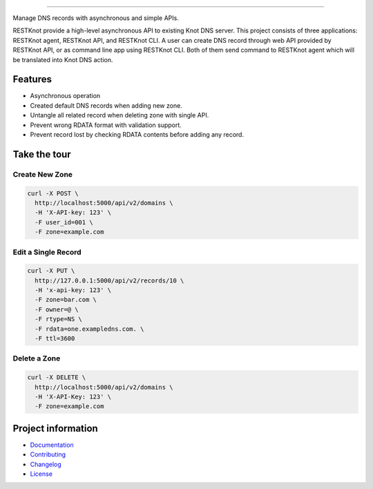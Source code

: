 .. raw:: html

    <p align="center">
        <a href="#readme">
            <img alt="RESTKnot logo" src="https://github.com/BiznetGIO/RESTKnot/blob/master/docs/img/resknot-banner.svg" height="150" width="500">
        </a>
    </p>

    <p align="center">
      <a href="https://restknot.readthedocs.io/en/latest/"><img alt="Documentation" src="https://img.shields.io/readthedocs/restknot.svg"></a>
      <a href="https://github.com/BiznetGIO/RESTKnot/actions/workflows/ci.yml"><img alt="Build status" src="https://github.com/BiznetGIO/RESTKnot/workflows/ci/badge.svg"></a>
      <a href="https://github.com/python/black"><img alt="Code Style" src="https://img.shields.io/badge/code%20style-black-000000.svg"></a>
    </p>


========

Manage DNS records with asynchronous and simple APIs.

RESTKnot provide a high-level asynchronous API to existing Knot DNS server. This project consists of
three applications: RESTKnot agent, RESTKnot API, and RESTKnot CLI. A user can
create DNS record through web API provided by RESTKnot API, or as command line
app using RESTKnot CLI. Both of them send command to RESTKnot agent which will
be translated into Knot DNS action.

.. end-of-readme-intro

Features
--------

* Asynchronous operation
* Created default DNS records when adding new zone.
* Untangle all related record when deleting zone with single API.
* Prevent wrong RDATA format with validation support.
* Prevent record lost by checking RDATA contents before adding any record.

Take the tour
-------------

Create New Zone
^^^^^^^^^^^^^^^

.. code-block:: bash

  curl -X POST \
    http://localhost:5000/api/v2/domains \
    -H 'X-API-key: 123' \
    -F user_id=001 \
    -F zone=example.com

Edit a Single Record
^^^^^^^^^^^^^^^^^^^^

.. code-block:: bash

  curl -X PUT \
    http://127.0.0.1:5000/api/v2/records/10 \
    -H 'x-api-key: 123' \
    -F zone=bar.com \
    -F owner=@ \
    -F rtype=NS \
    -F rdata=one.exampledns.com. \
    -F ttl=3600

Delete a Zone
^^^^^^^^^^^^^

.. code-block:: bash

  curl -X DELETE \
    http://localhost:5000/api/v2/domains \
    -H 'X-API-Key: 123' \
    -F zone=example.com

.. end-of-readme-usage

Project information
-------------------

* `Documentation <https://restknot.readthedocs.io/en/stable/index.html>`_
* `Contributing <https://restknot.readthedocs.io/en/stable/project/contributing.html>`_
* `Changelog <https://restknot.readthedocs.io/en/stable/project/changelog.html>`_
* `License <https://restknot.readthedocs.io/en/stable/project/license.html>`_
